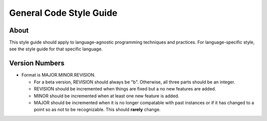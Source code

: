 General Code Style Guide
========================

About
-----

This style guide should apply to language-agnostic programming techniques and practices. For language-specific style, see the style guide for that specific language.

Version Numbers
---------------

* Format is MAJOR.MINOR.REVISION.

  * For a beta version, REVISION should always be "b". Otherwise, all three parts should be an integer.
  * REVISION should be incremented when things are fixed but a no new features are added.
  * MINOR should be incremented when at least one new feature is added.
  * MAJOR should be incremented when it is no longer compatable with past instances or if it has changed to a point so as not to be recognizable. This should **rarely** change.


